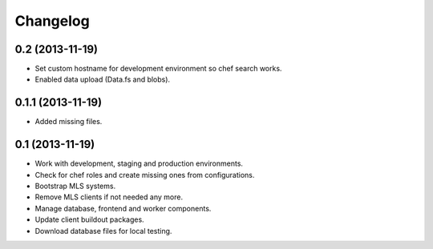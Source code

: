 Changelog
=========

0.2 (2013-11-19)
----------------

- Set custom hostname for development environment so chef search works.
- Enabled data upload (Data.fs and blobs).


0.1.1 (2013-11-19)
------------------

- Added missing files.


0.1 (2013-11-19)
----------------

- Work with development, staging and production environments.
- Check for chef roles and create missing ones from configurations.
- Bootstrap MLS systems.
- Remove MLS clients if not needed any more.
- Manage database, frontend and worker components.
- Update client buildout packages.
- Download database files for local testing.
